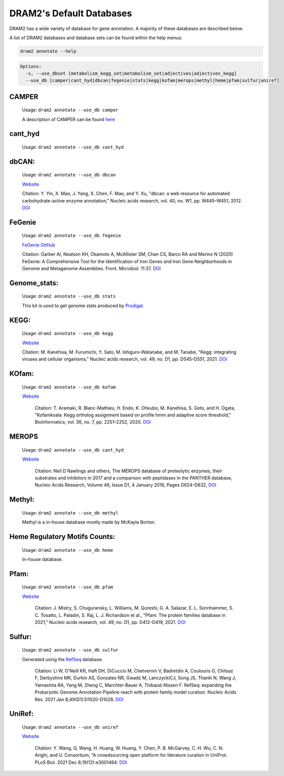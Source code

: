 
.. _database_info:

=========================
DRAM2's Default Databases
=========================

DRAM2 has a wide variety of database for gene annotation. A majority of these databases are described below.

A list of DRAM2 databases and database sets can be found within the help menus:

.. code-block:: bash::

   dram2 annotate --help

.. code-block:: bash::

   Options:
     -s, --use_dbset [metabolism_kegg_set|metabolism_set|adjectives|adjectives_kegg]
     --use_db [camper|cant_hyd|dbcan|fegenie|stats|kegg|kofam|merops|methyl|heme|pfam|sulfur|uniref]


^^^^^^
CAMPER
^^^^^^

   Usage: ``dram2 annotate --use_db camper``

   A description of CAMPER can be found `here <https://github.com/WrightonLabCSU/CAMPER>`_

^^^^^^
cant_hyd
^^^^^^

   Usage: ``dram2 annotate --use_db cant_hyd``

^^^^^^
dbCAN:
^^^^^^

   Usage: ``dram2 annotate --use_db dbcan``

   `Website <https://bcb.unl.edu/dbCAN/>`_

   Citation: Y. Yin, X. Mao, J. Yang, X. Chen, F. Mao, and Y. Xu, "dbcan: a web resource for automated carbohydrate-active enzyme annotation," Nucleic acids research, vol. 40, no. W1, pp. W445–W451, 2012. `DOI <https://doi.org/10.1093/nar/gks479>`_

^^^^^^
FeGenie
^^^^^^

   Usage: ``dram2 annotate --use_db fegenie``

   `FeGenie GitHub <https://github.com/Arkadiy-Garber/FeGenie>`_

   Citation: Garber AI, Nealson KH, Okamoto A, McAllister SM, Chan CS, Barco RA and Merino N (2020) FeGenie: A Comprehensive Tool for the Identification of Iron Genes and Iron Gene Neighborhoods in Genome and Metagenome Assemblies. Front. Microbiol. 11:37. `DOI <https://doi.org/10.3389/fmicb.2020.00037>`_

^^^^^^^^^^^^
Genome_stats:
^^^^^^^^^^^^

   Usage: ``dram2 annotate --use_db stats``

   This kit is used to get genome stats produced by `Prodigal <https://github.com/hyattpd/Prodigal>`_.

^^^^^^
KEGG:
^^^^^^

   Usage: ``dram2 annotate --use_db kegg``

   `Website <https://www.genome.jp/kegg/pathway.html>`_

   Citation:  M. Kanehisa, M. Furumichi, Y. Sato, M. Ishiguro-Watanabe, and M. Tanabe, "Kegg: integrating viruses and cellular organisms," Nucleic acids research, vol. 49, no. D1, pp. D545–D551, 2021. `DOI <https://doi.org/10.1093/nar/gkaa970>`_

^^^^^^
KOfam:
^^^^^^

   Usage: ``dram2 annotate --use_db kofam``

   `Website <https://www.genome.jp/tools/kofamkoala/>`_

    Citation: T. Aramaki, R. Blanc-Mathieu, H. Endo, K. Ohkubo, M. Kanehisa, S. Goto, and H. Ogata, "Kofamkoala: Kegg ortholog assignment based on profile hmm and adaptive score threshold," Bioinformatics, vol. 36, no. 7, pp. 2251–2252, 2020. `DOI <https://doi.org/10.1093/bioinformatics/btz859>`_

^^^^^^
MEROPS
^^^^^^

   Usage: ``dram2 annotate --use_db cant_hyd``

   `Website <https://www.ebi.ac.uk/merops/>`_

    Citation: Neil D Rawlings and others, The MEROPS database of proteolytic enzymes, their substrates and inhibitors in 2017 and a comparison with peptidases in the PANTHER database, Nucleic Acids Research, Volume 46, Issue D1, 4 January 2018, Pages D624–D632, `DOI <https://doi.org/10.1093/nar/gkx1134>`_

^^^^^^
Methyl:
^^^^^^

   Usage: ``dram2 annotate --use_db methyl``

   Methyl is a in-house database mostly made by McKayla Borton.

^^^^^^^^^^^^^^^^^^^^^^^^^^^^^^
Heme Regulatory Motifs Counts:
^^^^^^^^^^^^^^^^^^^^^^^^^^^^^^

   Usage: ``dram2 annotate --use_db heme``

   In-house database.

^^^^^^
Pfam:
^^^^^^

   Usage: ``dram2 annotate --use_db pfam``

   `Website <http://pfam.xfam.org/>`_

    Citation: J. Mistry, S. Chuguransky, L. Williams, M. Qureshi, G. A. Salazar, E. L. Sonnhammer, S. C. Tosatto, L. Paladin, S. Raj, L. J. Richardson et al., "Pfam: The protein families database in 2021," Nucleic acids research, vol. 49, no. D1, pp. D412–D419, 2021. `DOI <https://doi.org/10.1093/nar/gkaa913>`_

^^^^^^
Sulfur:
^^^^^^

   Usage: ``dram2 annotate --use_db sulfur``

   Generated using the `RefSeq <https://www.ncbi.nlm.nih.gov/refseq/>`_ database.

    Citation: Li W, O'Neill KR, Haft DH, DiCuccio M, Chetvernin V, Badretdin A, Coulouris G, Chitsaz F, Derbyshire MK, Durkin AS, Gonzales NR, Gwadz M, LanczyckiCJ, Song JS, Thanki N, Wang J, Yamashita RA, Yang M, Zheng C, Marchler-Bauer A, Thibaud-Nissen F. RefSeq: expanding the Prokaryotic Genome Annotation Pipeline reach with protein family model curation. Nucleic Acids Res. 2021 Jan 8;49(D1):D1020-D1028. `DOI <https://doi.org/10.1093/nar/gkaa1105>`_

^^^^^^
UniRef:
^^^^^^

   Usage: ``dram2 annotate --use_db uniref``

   `Website <https://www.uniprot.org/help/uniref>`_

    Citation: Y. Wang, Q. Wang, H. Huang, W. Huang, Y. Chen, P. B. McGarvey, C. H. Wu, C. N. Arighi, and U. Consortium, "A crowdsourcing open platform for literature curation in UniProt. PLoS Biol. 2021 Dec 6;19(12):e3001464. `DOI <https://doi.org/10.1371/journal.pbio.3001464>`_

